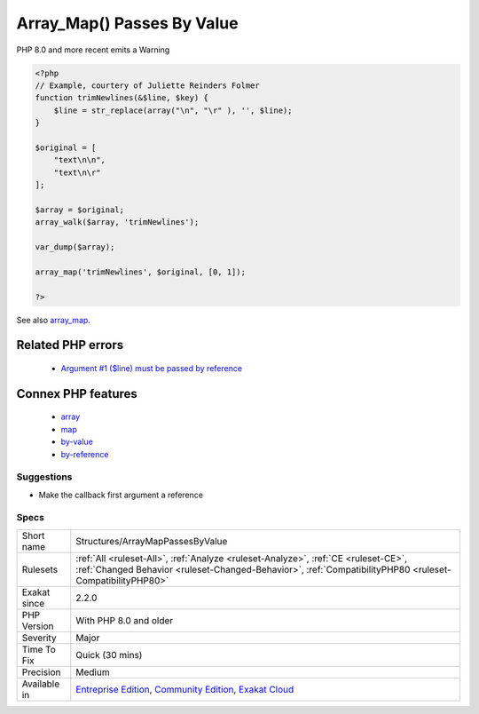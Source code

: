 .. _structures-arraymappassesbyvalue:

.. _array\_map()-passes-by-value:

Array_Map() Passes By Value
+++++++++++++++++++++++++++

.. meta::
	:description:
		Array_Map() Passes By Value: array_map() requires the callback to receive elements by value.
	:twitter:card: summary_large_image
	:twitter:site: @exakat
	:twitter:title: Array_Map() Passes By Value
	:twitter:description: Array_Map() Passes By Value: array_map() requires the callback to receive elements by value
	:twitter:creator: @exakat
	:twitter:image:src: https://www.exakat.io/wp-content/uploads/2020/06/logo-exakat.png
	:og:image: https://www.exakat.io/wp-content/uploads/2020/06/logo-exakat.png
	:og:title: Array_Map() Passes By Value
	:og:type: article
	:og:description: array_map() requires the callback to receive elements by value
	:og:url: https://exakat.readthedocs.io/en/latest/Reference/Rules/Array_Map() Passes By Value.html
	:og:locale: en
.. raw:: html	<script type="application/ld+json">{"@context":"https:\/\/schema.org","@graph":[{"@type":"WebPage","@id":"https:\/\/php-tips.readthedocs.io\/en\/latest\/Reference\/Rules\/Structures\/ArrayMapPassesByValue.html","url":"https:\/\/php-tips.readthedocs.io\/en\/latest\/Reference\/Rules\/Structures\/ArrayMapPassesByValue.html","name":"Array_Map() Passes By Value","isPartOf":{"@id":"https:\/\/www.exakat.io\/"},"datePublished":"Thu, 23 Jan 2025 14:24:26 +0000","dateModified":"Thu, 23 Jan 2025 14:24:26 +0000","description":"array_map() requires the callback to receive elements by value","inLanguage":"en-US","potentialAction":[{"@type":"ReadAction","target":["https:\/\/exakat.readthedocs.io\/en\/latest\/Array_Map() Passes By Value.html"]}]},{"@type":"WebSite","@id":"https:\/\/www.exakat.io\/","url":"https:\/\/www.exakat.io\/","name":"Exakat","description":"Smart PHP static analysis","inLanguage":"en-US"}]}</script>`array_map() <https://www.php.net/array_map>`_ requires the callback to receive elements by value. Unlike `array_walk() <https://www.php.net/array_walk>`_, which accepts by value or by reference, depending on the action taken.

PHP 8.0 and more recent emits a Warning

.. code-block:: php
   
   <?php
   // Example, courtery of Juliette Reinders Folmer
   function trimNewlines(&$line, $key) {
       $line = str_replace(array("\n", "\r" ), '', $line);
   }
   
   $original = [
       "text\n\n",
       "text\n\r" 
   ];
   
   $array = $original;
   array_walk($array, 'trimNewlines');
   
   var_dump($array);
   
   array_map('trimNewlines', $original, [0, 1]);
   
   ?>

See also `array_map <https://www.php.net/array_map>`_.

Related PHP errors 
-------------------

  + `Argument #1 ($line) must be passed by reference <https://php-errors.readthedocs.io/en/latest/messages/%25s%25s%25s%28%29%3A-argument-%23%25d%25s%25s%25s-must-be-passed-by-reference%2C-value-given.html>`_



Connex PHP features
-------------------

  + `array <https://php-dictionary.readthedocs.io/en/latest/dictionary/array.ini.html>`_
  + `map <https://php-dictionary.readthedocs.io/en/latest/dictionary/map.ini.html>`_
  + `by-value <https://php-dictionary.readthedocs.io/en/latest/dictionary/by-value.ini.html>`_
  + `by-reference <https://php-dictionary.readthedocs.io/en/latest/dictionary/by-reference.ini.html>`_


Suggestions
___________

* Make the callback first argument a reference




Specs
_____

+--------------+------------------------------------------------------------------------------------------------------------------------------------------------------------------------------------------------+
| Short name   | Structures/ArrayMapPassesByValue                                                                                                                                                               |
+--------------+------------------------------------------------------------------------------------------------------------------------------------------------------------------------------------------------+
| Rulesets     | :ref:`All <ruleset-All>`, :ref:`Analyze <ruleset-Analyze>`, :ref:`CE <ruleset-CE>`, :ref:`Changed Behavior <ruleset-Changed-Behavior>`, :ref:`CompatibilityPHP80 <ruleset-CompatibilityPHP80>` |
+--------------+------------------------------------------------------------------------------------------------------------------------------------------------------------------------------------------------+
| Exakat since | 2.2.0                                                                                                                                                                                          |
+--------------+------------------------------------------------------------------------------------------------------------------------------------------------------------------------------------------------+
| PHP Version  | With PHP 8.0 and older                                                                                                                                                                         |
+--------------+------------------------------------------------------------------------------------------------------------------------------------------------------------------------------------------------+
| Severity     | Major                                                                                                                                                                                          |
+--------------+------------------------------------------------------------------------------------------------------------------------------------------------------------------------------------------------+
| Time To Fix  | Quick (30 mins)                                                                                                                                                                                |
+--------------+------------------------------------------------------------------------------------------------------------------------------------------------------------------------------------------------+
| Precision    | Medium                                                                                                                                                                                         |
+--------------+------------------------------------------------------------------------------------------------------------------------------------------------------------------------------------------------+
| Available in | `Entreprise Edition <https://www.exakat.io/entreprise-edition>`_, `Community Edition <https://www.exakat.io/community-edition>`_, `Exakat Cloud <https://www.exakat.io/exakat-cloud/>`_        |
+--------------+------------------------------------------------------------------------------------------------------------------------------------------------------------------------------------------------+


